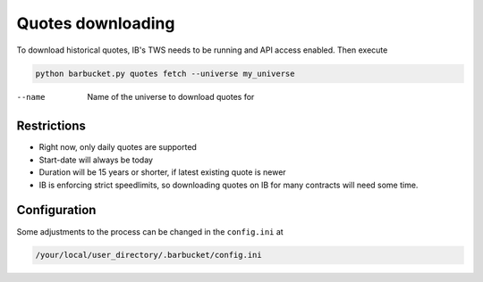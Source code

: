 Quotes downloading
==================

To download historical quotes, IB's TWS needs to be running and API access enabled. Then execute

.. code-block:: console

  python barbucket.py quotes fetch --universe my_universe

--name             Name of the universe to download quotes for

Restrictions
------------
- Right now, only daily quotes are supported
- Start-date will always be today
- Duration will be 15 years or shorter, if latest existing quote is newer
- IB is enforcing strict speedlimits, so downloading quotes on IB for many contracts will need some time.

Configuration
-------------
Some adjustments to the process can be changed in the ``config.ini`` at

.. code-block:: console

  /your/local/user_directory/.barbucket/config.ini